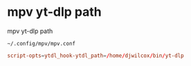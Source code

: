 #+STARTUP: showall
* mpv yt-dlp path

mpv yt-dlp path

#+begin_example
~/.config/mpv/mpv.conf
#+end_example

#+begin_src conf
script-opts=ytdl_hook-ytdl_path=/home/djwilcox/bin/yt-dlp
#+end_src
